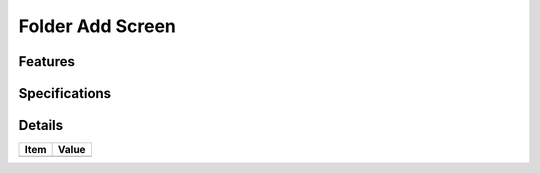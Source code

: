 =================
Folder Add Screen
=================

Features
========


Specifications
===============


Details
=======

=====================   =================================
Item                    Value
=====================   =================================
=====================   =================================
